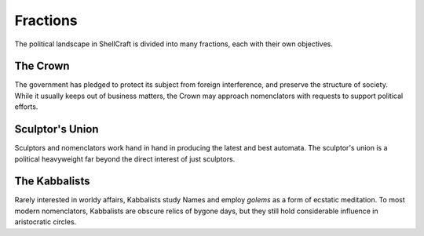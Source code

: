 =========
Fractions
=========

The political landscape in ShellCraft is divided into many fractions, each with their own objectives.

The Crown
---------

The government has pledged to protect its subject from foreign interference, and preserve the structure of society. While it usually keeps out of business matters, the Crown may approach nomenclators with requests to support political efforts.

Sculptor's Union
----------------

Sculptors and nomenclators work hand in hand in producing the latest and best automata. The sculptor's union is a political heavyweight far beyond the direct interest of just sculptors.

The Kabbalists
--------------

Rarely interested in worldy affairs, Kabbalists study Names and employ *golems* as a form of ecstatic meditation. To most modern nomenclators, Kabbalists are obscure relics of bygone days, but they still hold considerable influence in aristocratic circles.


